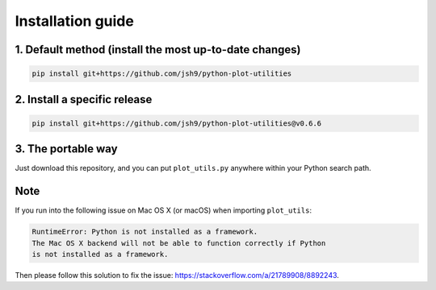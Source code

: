 Installation guide
------------------

1. Default method (install the most up-to-date changes)
^^^^^^^^^^^^^^^^^^^^^^^^^^^^^^^^^^^^^^^^^^^^^^^^^^^^^^^

.. code-block:: bash

    pip install git+https://github.com/jsh9/python-plot-utilities

2. Install a specific release
^^^^^^^^^^^^^^^^^^^^^^^^^^^^^

.. code-block:: bash

    pip install git+https://github.com/jsh9/python-plot-utilities@v0.6.6

3. The portable way
^^^^^^^^^^^^^^^^^^^

Just download this repository, and you can put ``plot_utils.py`` anywhere within your Python search path.

Note
^^^^

If you run into the following issue on Mac OS X (or macOS) when importing ``plot_utils``:

.. code-block:: bash

    RuntimeError: Python is not installed as a framework.
    The Mac OS X backend will not be able to function correctly if Python
    is not installed as a framework.

Then please follow this solution to fix the issue: https://stackoverflow.com/a/21789908/8892243.
